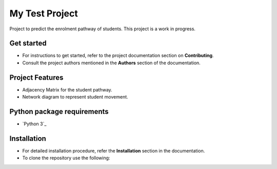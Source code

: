=======================
My Test Project
=======================

|build-status| |documentation-status|

.. |build-status| image:: https://github.com/wsu-tss/student_pathway_project/workflows/build/badge.svg
   :target: https://github.com/wsu-tss/student_pathway_project/actions

.. |documentation-status| image:: https://readthedocs.org/projects/student-pathway-project/badge/?version=latest
   :target: https://student-pathway-project.readthedocs.io/en/latest/?badge=latest
   :alt: Documentation Status

Project to predict the enrolment pathway of students. This project is a work in progress.


Get started
-----------

* For instructions to get started, refer to the project documentation section on **Contributing**.

* Consult the project authors mentioned in the **Authors** section of the documentation.


Project Features
----------------

* Adjacency Matrix for the student pathway.
* Network diagram to represent student movement.


Python package requirements
---------------------------

* `Python 3`_





Installation
------------

* For detailed installation procedure, refer the **Installation** section in the documentation.

* To clone the repository use the following::
